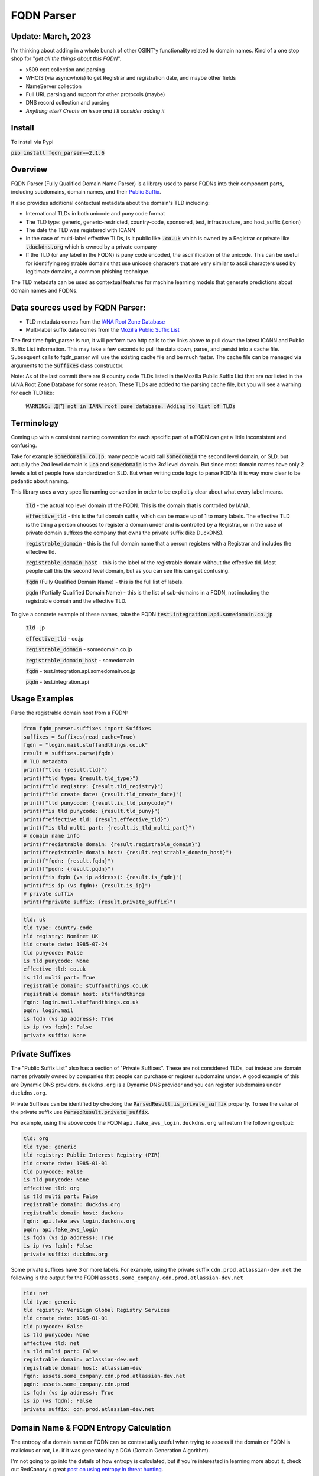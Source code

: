 ===========
FQDN Parser
===========

-------------------
Update: March, 2023
-------------------

I'm thinking about adding in a whole bunch of other OSINT'y functionality related to domain names. Kind of a
one stop shop for "*get all the things about this FQDN*".

- x509 cert collection and parsing
- WHOIS (via asyncwhois) to get Registrar and registration date, and maybe other fields
- NameServer collection
- Full URL parsing and support for other protocols (maybe)
- DNS record collection and parsing
- *Anything else? Create an issue and I'll consider adding it*

-------
Install
-------

To install via Pypi

:code:`pip install fqdn_parser==2.1.6`

--------
Overview
--------

FQDN Parser (Fully Qualified Domain Name Parser) is a library used to parse FQDNs into their component parts,
including subdomains, domain names, and their `Public Suffix <https://publicsuffix.org/list/public_suffix_list.dat>`_.

It also provides additional contextual metadata about the domain's TLD including:

- International TLDs in both unicode and puny code format
- The TLD type: generic, generic-restricted, country-code, sponsored, test, infrastructure, and host_suffix (.onion)
- The date the TLD was registered with ICANN
- In the case of multi-label effective TLDs, is it public like :code:`.co.uk` which is owned by a Registrar or private like :code:`.duckdns.org` which is owned by a private company
- If the TLD (or any label in the FQDN) is puny code encoded, the ascii'ification of the unicode. This can be useful for identifying registrable domains that use unicode characters that are very similar to ascii characters used by legitimate domains, a common phishing technique.

The TLD metadata can be used as contextual features for machine learning models that generate predictions about domain names and FQDNs.

---------------------------------
Data sources used by FQDN Parser:
---------------------------------

- TLD metadata comes from the `IANA Root Zone Database <https://www.iana.org/domains/root/db>`_
- Multi-label suffix data comes from the `Mozilla Public Suffix List <https://publicsuffix.org/list/public_suffix_list.dat>`_

The first time fqdn_parser is run, it will perform two http calls to the links above to pull down the latest ICANN and
Public Suffix List information. This may take a few seconds to pull the data down, parse, and persist into a cache file.
Subsequent calls to fqdn_parser will use the existing cache file and be much faster. The cache file can be managed via
arguments to the :code:`Suffixes` class constructor.

Note: As of the last commit there are 9 country code TLDs listed in the Mozilla Public Suffix List that are `not` listed
in the IANA Root Zone Database for some reason. These TLDs are added to the parsing cache file, but you will see a
warning for each TLD like:

    :code:`WARNING: 澳门 not in IANA root zone database. Adding to list of TLDs`

-----------
Terminology
-----------

Coming up with a consistent naming convention for each specific part of a FQDN can get a little inconsistent and
confusing.

Take for example :code:`somedomain.co.jp`; many people would call :code:`somedomain` the second level domain, or SLD,
but actually the `2nd` level domain is :code:`.co` and :code:`somedomain` is the `3rd` level domain. But since
most domain names have only 2 levels a lot of people have standardized on SLD. But when writing code logic to parse FQDNs
it is way more clear to be pedantic about naming.

This library uses a very specific naming convention in order to be explicitly clear about what every label means.

    :code:`tld` - the actual top level domain of the FQDN. This is the domain that is controlled by IANA.

    :code:`effective_tld` - this is the full domain suffix, which can be made up of 1 to many labels. The effective
    TLD is the thing a person chooses to register a domain under and is controlled by a Registrar, or in the case of
    private domain suffixes the company that owns the private suffix (like DuckDNS).

    :code:`registrable_domain` - this is the full domain name that a person registers with a Registrar and includes the
    effective tld.

    :code:`registrable_domain_host` - this is the label of the registrable domain without the effective tld. Most people
    call this the second level domain, but as you can see this can get confusing.

    :code:`fqdn` (Fully Qualified Domain Name) - this is the full list of labels.

    :code:`pqdn` (Partially Qualified Domain Name) - this is the  list of sub-domains in a FQDN, not including the
    registrable domain and the effective TLD.

To give a concrete example of these names, take the FQDN :code:`test.integration.api.somedomain.co.jp`

    :code:`tld` - jp

    :code:`effective_tld` - co.jp

    :code:`registrable_domain` - somedomain.co.jp

    :code:`registrable_domain_host` - somedomain

    :code:`fqdn` - test.integration.api.somedomain.co.jp

    :code:`pqdn` - test.integration.api

--------------
Usage Examples
--------------

Parse the registrable domain host from a FQDN:

.. code-block:: python

    from fqdn_parser.suffixes import Suffixes
    suffixes = Suffixes(read_cache=True)
    fqdn = "login.mail.stuffandthings.co.uk"
    result = suffixes.parse(fqdn)
    # TLD metadata
    print(f"tld: {result.tld}")
    print(f"tld type: {result.tld_type}")
    print(f"tld registry: {result.tld_registry}")
    print(f"tld create date: {result.tld_create_date}")
    print(f"tld punycode: {result.is_tld_punycode}")
    print(f"is tld punycode: {result.tld_puny}")
    print(f"effective tld: {result.effective_tld}")
    print(f"is tld multi part: {result.is_tld_multi_part}")
    # domain name info
    print(f"registrable domain: {result.registrable_domain}")
    print(f"registrable domain host: {result.registrable_domain_host}")
    print(f"fqdn: {result.fqdn}")
    print(f"pqdn: {result.pqdn}")
    print(f"is fqdn (vs ip address): {result.is_fqdn}")
    print(f"is ip (vs fqdn): {result.is_ip}")
    # private suffix
    print(f"private suffix: {result.private_suffix}")

.. code-block:: bash

    tld: uk
    tld type: country-code
    tld registry: Nominet UK
    tld create date: 1985-07-24
    tld punycode: False
    is tld punycode: None
    effective tld: co.uk
    is tld multi part: True
    registrable domain: stuffandthings.co.uk
    registrable domain host: stuffandthings
    fqdn: login.mail.stuffandthings.co.uk
    pqdn: login.mail
    is fqdn (vs ip address): True
    is ip (vs fqdn): False
    private suffix: None

----------------
Private Suffixes
----------------

The "Public Suffix List" also has a section of "Private Suffixes". These are not considered TLDs, but instead are
domain names privately owned by companies that people can purchase or register subdomains under.
A good example of this are Dynamic DNS providers. ``duckdns.org`` is a Dynamic DNS provider and you can
register subdomains under ``duckdns.org``.

Private Suffixes can be identified by checking the :code:`ParsedResult.is_private_suffix` property. To see the value of the private suffix use :code:`ParsedResult.private_suffix`.

For example, using the above code the FQDN ``api.fake_aws_login.duckdns.org`` will return the following output:

.. code-block:: bash

    tld: org
    tld type: generic
    tld registry: Public Interest Registry (PIR)
    tld create date: 1985-01-01
    tld punycode: False
    is tld punycode: None
    effective tld: org
    is tld multi part: False
    registrable domain: duckdns.org
    registrable domain host: duckdns
    fqdn: api.fake_aws_login.duckdns.org
    pqdn: api.fake_aws_login
    is fqdn (vs ip address): True
    is ip (vs fqdn): False
    private suffix: duckdns.org

Some private suffixes have 3 or more labels. For example, using the private suffix ``cdn.prod.atlassian-dev.net``
the following is the output for the FQDN ``assets.some_company.cdn.prod.atlassian-dev.net``

.. code-block:: bash

    tld: net
    tld type: generic
    tld registry: VeriSign Global Registry Services
    tld create date: 1985-01-01
    tld punycode: False
    is tld punycode: None
    effective tld: net
    is tld multi part: False
    registrable domain: atlassian-dev.net
    registrable domain host: atlassian-dev
    fqdn: assets.some_company.cdn.prod.atlassian-dev.net
    pqdn: assets.some_company.cdn.prod
    is fqdn (vs ip address): True
    is ip (vs fqdn): False
    private suffix: cdn.prod.atlassian-dev.net

--------------------------------------
Domain Name & FQDN Entropy Calculation
--------------------------------------

The entropy of a domain name or FQDN can be contextually useful when trying to assess if the domain or FQDN is malicious or not, i.e. if it was generated by a DGA (Domain Generation Algorithm).

I'm not going to go into the details of how entropy is calculated, but if you're interested in learning more about it, check out RedCanary's great `post on using entropy in threat hunting <https://redcanary.com/blog/threat-hunting-entropy/>`_.

One important aspect when calculating entropy is that it's done using an appropriate probability distribution. This means for domains and FQDNs you need a probability distribution of characters pulled from a large representative sample of internet traffic.

The following code example downloads the Cisco Umbrella Top 1 Million FQDNs and calculate the character probability distribution for both domain names and FQDNs to be used in entropy calculations, it then caches it for future uses.

.. code-block:: python

    from entropy.char_probabilities import update_char_probabilities
    from fqdn_parser.suffixes import Suffixes
    char_probs_file = "char_probs.cache"
    suffixes = Suffixes()
    char_probs = update_char_probabilities(suffixes, cache_path=char_probs_file)
    print("Domain Name Character Probability Distribution")
    print(char_probs.domain_char_probs)
    print("FQDN Character Probability Distribution")
    print(char_probs.fqdn_char_probs)

.. code-block:: bash

    Domain Name Character Probability Distribution
    {'-': 0.009153964706906638, '0': 0.0016562571439772676, '1': 0.0023782284412904448, '2': 0.0022458500651963502, '3': 0.0016058515315414393, '4': 0.0013960827201923356, '5': 0.001050371499546604, '6': 0.0009709444738901473, '7': 0.0007672854337453864, '8': 0.0009154473854507, '9': 0.0008355112121938813, 'a': 0.08520788751096577, 'b': 0.02146515368365743, 'c': 0.04584874141258929, 'd': 0.03435829836762188, 'e': 0.10087130428849932, 'f': 0.016597702624197647, 'g': 0.02409795592512883, 'h': 0.025066354661017164, 'i': 0.07043395159126445, 'j': 0.0039570951500127035, 'k': 0.015794267710826565, 'l': 0.048940794789587114, 'm': 0.033398555140939694, 'n': 0.061210742810708596, 'o': 0.06914784475275029, 'p': 0.03190777096708004, 'q': 0.0024668201237534157, 'r': 0.06578085167155703, 's': 0.06751399010318894, 't': 0.06583125728399286, 'u': 0.02948931986536101, 'v': 0.01482383238453678, 'w': 0.013819284169022747, 'x': 0.006708528782368422, 'y': 0.017273341489877893, 'z': 0.005012558125562927}
    FQDN Character Probability Distribution
    {'-': 0.03935146304604875, '0': 0.01137667745062195, '1': 0.015695464981033407, '2': 0.010750418092344973, '3': 0.008382589095779713, '4': 0.0075158871514849086, '5': 0.006856249546264456, '6': 0.0060167866356360235, '7': 0.005506159061413232, '8': 0.005164806882403787, '9': 0.004782506746876184, 'a': 0.07701803986960072, 'b': 0.02079500546986022, 'c': 0.048182095503032235, 'd': 0.04067491053735759, 'e': 0.08384591790596323, 'f': 0.017997669959947296, 'g': 0.02456907193095662, 'h': 0.01635373169396868, 'i': 0.05605912336564308, 'j': 0.00319274852816832, 'k': 0.012453364330598661, 'l': 0.03980957948534796, 'm': 0.030834407298296743, 'n': 0.05459673892143202, 'o': 0.061688603128709975, 'p': 0.03616217155059957, 'q': 0.002987829933540334, 'r': 0.05214641797170645, 's': 0.06301449438452718, 't': 0.05198459307804299, 'u': 0.026606098658707066, 'v': 0.01602358506929026, 'w': 0.015229659624134714, 'x': 0.008538811212277663, 'y': 0.011672849788232905, 'z': 0.006163472110150122}


Note: generating character probabilities will takes a few minutes. If you don't want to wait this repo has a cache file checked into it. Feel free to download the file ``char_probs.cache`` to use for the character probability distribution, but note it will not be up to date.

Load cached character probability distributions from file:

.. code-block:: python

    from entropy.char_probabilities import load_char_probabilities
    char_probs_file = "char_probs.cache"
    char_probs = load_char_probabilities(cache_path=char_probs_file)

Calculate entropy of domain names. Note the higher entropy score for the random keyboard-smash domain name):

.. code-block:: python

    from entropy.char_probabilities import load_char_probabilities
    from entropy.domain_entropy import domain_entropy
    from fqdn_parser.suffixes import Suffixes
    char_probs_file = "char_probs.cache"
    char_probs = load_char_probabilities(cache_path=char_probs_file)
    suffixes = Suffixes()
    # normal domain name
    result = suffixes.parse("amazon.com")
    entropy = domain_entropy(result, char_probs)
    print(f"Entropy for {result.registrable_domain_host}: {entropy}")
    # random keyboard smash domain name
    result = suffixes.parse("lk3k3l24jlk23.com")
    entropy = domain_entropy(result, char_probs)
    print(f"Entropy for {result.registrable_domain_host}: {entropy}")

.. code-block:: bash

    Entropy for amazon: 2.3374190580082232
    Entropy for lk3k3l24jlk23: 4.775453277222541

Calculate entropy of the full FQDNs:

.. code-block:: python

    from entropy.char_probabilities import load_char_probabilities
    from entropy.domain_entropy import fqdn_entropy
    from fqdn_parser.suffixes import Suffixes
    char_probs_file = "char_probs.cache"
    char_probs = load_char_probabilities(cache_path=char_probs_file)
    suffixes = Suffixes()
    # normal FQDN labels
    result = suffixes.parse("stuff.things.amazon.com")
    entropy = fqdn_entropy(result, char_probs)
    print(f"Entropy for fqdn {result.fqdn}: {entropy}")
    # random chars for FQSN labels
    result = suffixes.parse("sdlfkjj.slkfdjs.lk3k3l24jlk23.com")
    entropy = fqdn_entropy(result, char_probs)
    print(f"Entropy for fqdn {result.fqdn}: {entropy}")

.. code-block:: bash

    Entropy for fqdn stuff.things.amazon.com: 1.2618222896338356
    Entropy for fqdn sdlfkjj.slkfdjs.lk3k3l24jlk23.com: 2.9639747128498106

Calculating the entropy of each label in a FQDN separately can be useful when DGAs are used to generate subdomains on non-DGA domain names:

.. code-block:: python

    from entropy.char_probabilities import load_char_probabilities
    from entropy.domain_entropy import relative_entropy
    from fqdn_parser.suffixes import Suffixes
    char_probs_file = "char_probs.cache"
    char_probs = load_char_probabilities(cache_path=char_probs_file)
    suffixes = Suffixes()
    # normal domain name with DGA looking subdomain labels
    result = suffixes.parse("h3ksd7.8c3hs.somecooldomain.com")
    for label in result.host_labels:
        entropy = relative_entropy(label, char_probs.fqdn_char_probs)
        print(f"Entropy for label {label}: {entropy}")

.. code-block:: bash

    Entropy for label h3ksd7: 3.293799636685838
    Entropy for label 8c3hs: 3.4367171238803156
    Entropy for label somecooldomain: 1.1479845021804367

Note the higher entropy scores for the DGA looking subdomain labels compared to the entropy of the registrable domain name.